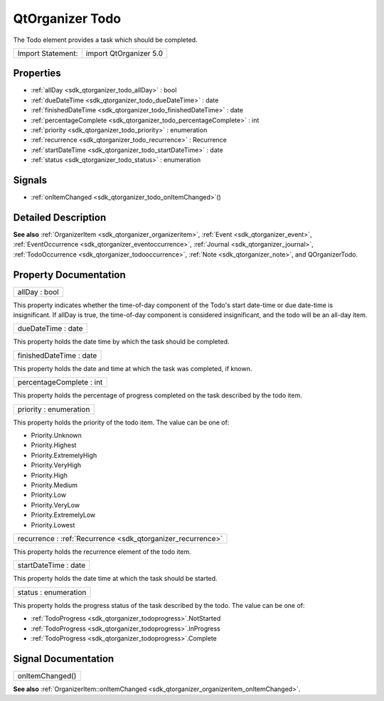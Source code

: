 .. _sdk_qtorganizer_todo:

QtOrganizer Todo
================

The Todo element provides a task which should be completed.

+---------------------+--------------------------+
| Import Statement:   | import QtOrganizer 5.0   |
+---------------------+--------------------------+

Properties
----------

-  :ref:`allDay <sdk_qtorganizer_todo_allDay>` : bool
-  :ref:`dueDateTime <sdk_qtorganizer_todo_dueDateTime>` : date
-  :ref:`finishedDateTime <sdk_qtorganizer_todo_finishedDateTime>` : date
-  :ref:`percentageComplete <sdk_qtorganizer_todo_percentageComplete>` : int
-  :ref:`priority <sdk_qtorganizer_todo_priority>` : enumeration
-  :ref:`recurrence <sdk_qtorganizer_todo_recurrence>` : Recurrence
-  :ref:`startDateTime <sdk_qtorganizer_todo_startDateTime>` : date
-  :ref:`status <sdk_qtorganizer_todo_status>` : enumeration

Signals
-------

-  :ref:`onItemChanged <sdk_qtorganizer_todo_onItemChanged>`\ ()

Detailed Description
--------------------

**See also** :ref:`OrganizerItem <sdk_qtorganizer_organizeritem>`, :ref:`Event <sdk_qtorganizer_event>`, :ref:`EventOccurrence <sdk_qtorganizer_eventoccurrence>`, :ref:`Journal <sdk_qtorganizer_journal>`, :ref:`TodoOccurrence <sdk_qtorganizer_todooccurrence>`, :ref:`Note <sdk_qtorganizer_note>`, and QOrganizerTodo.

Property Documentation
----------------------

.. _sdk_qtorganizer_todo_allDay:

+--------------------------------------------------------------------------------------------------------------------------------------------------------------------------------------------------------------------------------------------------------------------------------------------------------------+
| allDay : bool                                                                                                                                                                                                                                                                                                |
+--------------------------------------------------------------------------------------------------------------------------------------------------------------------------------------------------------------------------------------------------------------------------------------------------------------+

This property indicates whether the time-of-day component of the Todo's start date-time or due date-time is insignificant. If allDay is true, the time-of-day component is considered insignificant, and the todo will be an all-day item.

.. _sdk_qtorganizer_todo_dueDateTime:

+--------------------------------------------------------------------------------------------------------------------------------------------------------------------------------------------------------------------------------------------------------------------------------------------------------------+
| dueDateTime : date                                                                                                                                                                                                                                                                                           |
+--------------------------------------------------------------------------------------------------------------------------------------------------------------------------------------------------------------------------------------------------------------------------------------------------------------+

This property holds the date time by which the task should be completed.

.. _sdk_qtorganizer_todo_finishedDateTime:

+--------------------------------------------------------------------------------------------------------------------------------------------------------------------------------------------------------------------------------------------------------------------------------------------------------------+
| finishedDateTime : date                                                                                                                                                                                                                                                                                      |
+--------------------------------------------------------------------------------------------------------------------------------------------------------------------------------------------------------------------------------------------------------------------------------------------------------------+

This property holds the date and time at which the task was completed, if known.

.. _sdk_qtorganizer_todo_percentageComplete:

+--------------------------------------------------------------------------------------------------------------------------------------------------------------------------------------------------------------------------------------------------------------------------------------------------------------+
| percentageComplete : int                                                                                                                                                                                                                                                                                     |
+--------------------------------------------------------------------------------------------------------------------------------------------------------------------------------------------------------------------------------------------------------------------------------------------------------------+

This property holds the percentage of progress completed on the task described by the todo item.

.. _sdk_qtorganizer_todo_priority:

+--------------------------------------------------------------------------------------------------------------------------------------------------------------------------------------------------------------------------------------------------------------------------------------------------------------+
| priority : enumeration                                                                                                                                                                                                                                                                                       |
+--------------------------------------------------------------------------------------------------------------------------------------------------------------------------------------------------------------------------------------------------------------------------------------------------------------+

This property holds the priority of the todo item. The value can be one of:

-  Priority.Unknown
-  Priority.Highest
-  Priority.ExtremelyHigh
-  Priority.VeryHigh
-  Priority.High
-  Priority.Medium
-  Priority.Low
-  Priority.VeryLow
-  Priority.ExtremelyLow
-  Priority.Lowest

.. _sdk_qtorganizer_todo_recurrence:

+-----------------------------------------------------------------------------------------------------------------------------------------------------------------------------------------------------------------------------------------------------------------------------------------------------------------+
| recurrence : :ref:`Recurrence <sdk_qtorganizer_recurrence>`                                                                                                                                                                                                                                                     |
+-----------------------------------------------------------------------------------------------------------------------------------------------------------------------------------------------------------------------------------------------------------------------------------------------------------------+

This property holds the recurrence element of the todo item.

.. _sdk_qtorganizer_todo_startDateTime:

+--------------------------------------------------------------------------------------------------------------------------------------------------------------------------------------------------------------------------------------------------------------------------------------------------------------+
| startDateTime : date                                                                                                                                                                                                                                                                                         |
+--------------------------------------------------------------------------------------------------------------------------------------------------------------------------------------------------------------------------------------------------------------------------------------------------------------+

This property holds the date time at which the task should be started.

.. _sdk_qtorganizer_todo_status:

+--------------------------------------------------------------------------------------------------------------------------------------------------------------------------------------------------------------------------------------------------------------------------------------------------------------+
| status : enumeration                                                                                                                                                                                                                                                                                         |
+--------------------------------------------------------------------------------------------------------------------------------------------------------------------------------------------------------------------------------------------------------------------------------------------------------------+

This property holds the progress status of the task described by the todo. The value can be one of:

-  :ref:`TodoProgress <sdk_qtorganizer_todoprogress>`.NotStarted
-  :ref:`TodoProgress <sdk_qtorganizer_todoprogress>`.InProgress
-  :ref:`TodoProgress <sdk_qtorganizer_todoprogress>`.Complete

Signal Documentation
--------------------

.. _sdk_qtorganizer_todo_onItemChanged:

+--------------------------------------------------------------------------------------------------------------------------------------------------------------------------------------------------------------------------------------------------------------------------------------------------------------+
| onItemChanged()                                                                                                                                                                                                                                                                                              |
+--------------------------------------------------------------------------------------------------------------------------------------------------------------------------------------------------------------------------------------------------------------------------------------------------------------+

**See also** :ref:`OrganizerItem::onItemChanged <sdk_qtorganizer_organizeritem_onItemChanged>`.

